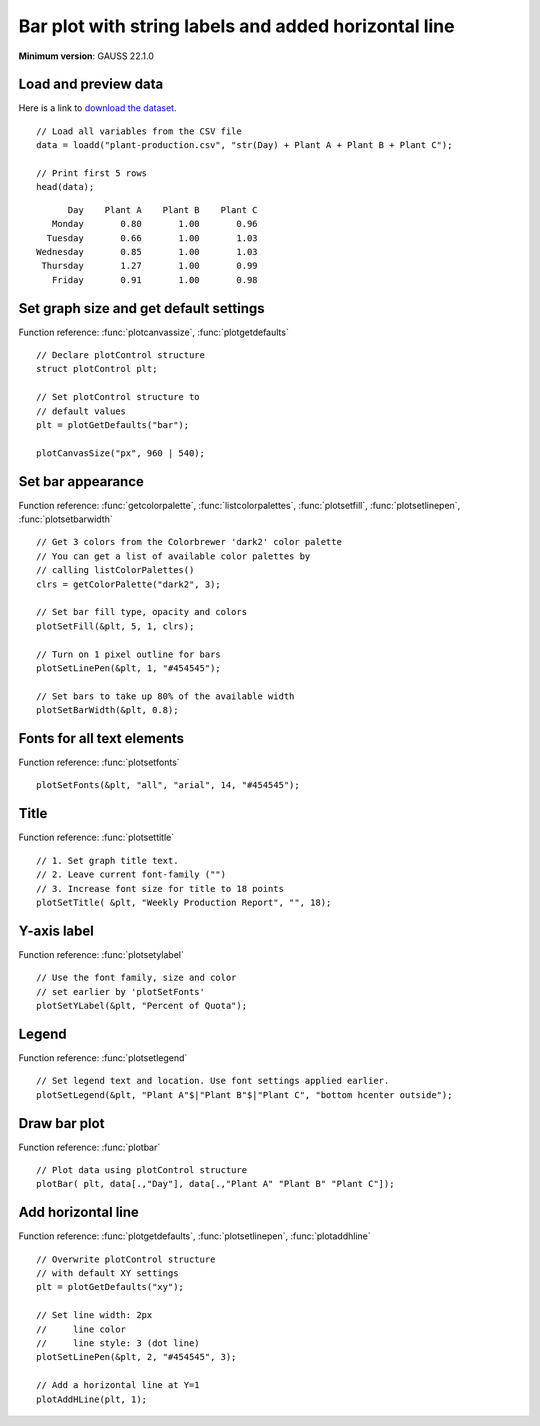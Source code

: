 Bar plot with string labels and added horizontal line
=====================================================================

.. figure:: ../_static/images/plot-plant-production-bars.jpg
   :width: 50 %

**Minimum version**: GAUSS 22.1.0

Load and preview data
++++++++++++++++++++++++++++++

Here is a link to `download the dataset <https://raw.githubusercontent.com/aptech/gauss-plot-library/master/data/plant-production.csv>`_.

::

    // Load all variables from the CSV file
    data = loadd("plant-production.csv", "str(Day) + Plant A + Plant B + Plant C");

    // Print first 5 rows
    head(data);

::

           Day    Plant A    Plant B    Plant C 
        Monday       0.80       1.00       0.96 
       Tuesday       0.66       1.00       1.03 
     Wednesday       0.85       1.00       1.03 
      Thursday       1.27       1.00       0.99 
        Friday       0.91       1.00       0.98


Set graph size and get default settings
+++++++++++++++++++++++++++++++++++++++++

Function reference: :func:`plotcanvassize`, :func:`plotgetdefaults`

::

    // Declare plotControl structure
    struct plotControl plt;
    
    // Set plotControl structure to
    // default values
    plt = plotGetDefaults("bar");
    
    plotCanvasSize("px", 960 | 540);


Set bar appearance
++++++++++++++++++++++++++++++

Function reference: :func:`getcolorpalette`, :func:`listcolorpalettes`, :func:`plotsetfill`, :func:`plotsetlinepen`, :func:`plotsetbarwidth`

::
    
    // Get 3 colors from the Colorbrewer 'dark2' color palette
    // You can get a list of available color palettes by
    // calling listColorPalettes()
    clrs = getColorPalette("dark2", 3);
    
    // Set bar fill type, opacity and colors
    plotSetFill(&plt, 5, 1, clrs);
    
    // Turn on 1 pixel outline for bars
    plotSetLinePen(&plt, 1, "#454545");

    // Set bars to take up 80% of the available width
    plotSetBarWidth(&plt, 0.8);


Fonts for all text elements
+++++++++++++++++++++++++++++++++

Function reference: :func:`plotsetfonts`

::
    
    plotSetFonts(&plt, "all", "arial", 14, "#454545");


Title
+++++++++

Function reference: :func:`plotsettitle`

::
    
    // 1. Set graph title text.
    // 2. Leave current font-family ("")
    // 3. Increase font size for title to 18 points
    plotSetTitle( &plt, "Weekly Production Report", "", 18);


Y-axis label
+++++++++++++++

Function reference: :func:`plotsetylabel`

::    

    // Use the font family, size and color
    // set earlier by 'plotSetFonts'
    plotSetYLabel(&plt, "Percent of Quota");
    
    
Legend
++++++++

Function reference: :func:`plotsetlegend`

::
    
    // Set legend text and location. Use font settings applied earlier.
    plotSetLegend(&plt, "Plant A"$|"Plant B"$|"Plant C", "bottom hcenter outside");

Draw bar plot
++++++++++++++++

Function reference: :func:`plotbar`

::
    
    // Plot data using plotControl structure
    plotBar( plt, data[.,"Day"], data[.,"Plant A" "Plant B" "Plant C"]);


Add horizontal line
+++++++++++++++++++++

Function reference: :func:`plotgetdefaults`, :func:`plotsetlinepen`, :func:`plotaddhline`

::
    
    // Overwrite plotControl structure
    // with default XY settings
    plt = plotGetDefaults("xy");

    // Set line width: 2px
    //     line color
    //     line style: 3 (dot line)    
    plotSetLinePen(&plt, 2, "#454545", 3);

    // Add a horizontal line at Y=1 
    plotAddHLine(plt, 1);

